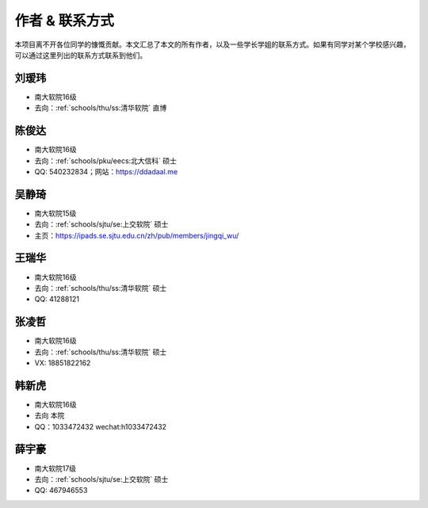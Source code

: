 作者 & 联系方式
==================================

本项目离不开各位同学的慷慨贡献。本文汇总了本文的所有作者，以及一些学长学姐的联系方式。如果有同学对某个学校感兴趣，可以通过这里列出的联系方式联系到他们。

刘瑷玮
-------------------------------------

* 南大软院16级
* 去向：:ref:`schools/thu/ss:清华软院` 直博

陈俊达
-------------------------------------

* 南大软院16级
* 去向：:ref:`schools/pku/eecs:北大信科` 硕士
* QQ: 540232834；网站：https://ddadaal.me

吴静琦
--------------------------------------

* 南大软院15级
* 去向：:ref:`schools/sjtu/se:上交软院` 硕士
* 主页：https://ipads.se.sjtu.edu.cn/zh/pub/members/jingqi_wu/

王瑞华
-------------------------------------

* 南大软院16级
* 去向：:ref:`schools/thu/ss:清华软院` 硕士
* QQ: 41288121

张凌哲
-------------------------------------

* 南大软院16级
* 去向：:ref:`schools/thu/ss:清华软院` 硕士
* VX: 18851822162

韩新虎
-------------------------------------
* 南大软院16级
* 去向 本院
* QQ：1033472432 wechat:h1033472432

薛宇豪
--------------------------------------

* 南大软院17级
* 去向：:ref:`schools/sjtu/se:上交软院` 硕士
* QQ: 467946553
